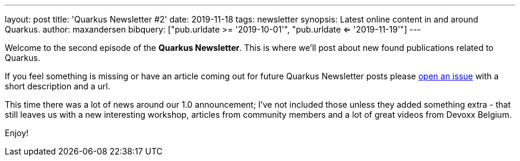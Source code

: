 ---
layout: post
title: 'Quarkus Newsletter #2'
date: 2019-11-18
tags: newsletter
synopsis: Latest online content in and around Quarkus.
author: maxandersen
bibquery: ["pub.urldate >= '2019-10-01'", "pub.urldate <= '2019-11-19'"]
---

Welcome to the second episode of the *Quarkus Newsletter*. This is where we'll post about new found publications related to Quarkus.

If you feel something is missing or have an article coming out for future Quarkus Newsletter posts please https://github.com/quarkusio/quarkusio.github.io/issues[open an issue] with a short description and a url. 

This time there was a lot of news around our 1.0 announcement; I've not included those unless they added something extra - that still leaves us with a new interesting workshop, articles from community members and a lot of great videos from Devoxx Belgium. 

Enjoy!
